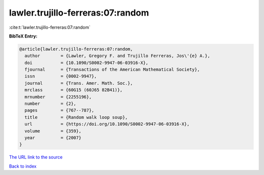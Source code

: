 lawler.trujillo-ferreras:07:random
==================================

:cite:t:`lawler.trujillo-ferreras:07:random`

**BibTeX Entry:**

.. code-block:: bibtex

   @article{lawler.trujillo-ferreras:07:random,
     author        = {Lawler, Gregory F. and Trujillo Ferreras, Jos\'{e} A.},
     doi           = {10.1090/S0002-9947-06-03916-X},
     fjournal      = {Transactions of the American Mathematical Society},
     issn          = {0002-9947},
     journal       = {Trans. Amer. Math. Soc.},
     mrclass       = {60G15 (60J65 82B41)},
     mrnumber      = {2255196},
     number        = {2},
     pages         = {767--787},
     title         = {Random walk loop soup},
     url           = {https://doi.org/10.1090/S0002-9947-06-03916-X},
     volume        = {359},
     year          = {2007}
   }

`The URL link to the source <https://doi.org/10.1090/S0002-9947-06-03916-X>`__


`Back to index <../By-Cite-Keys.html>`__
